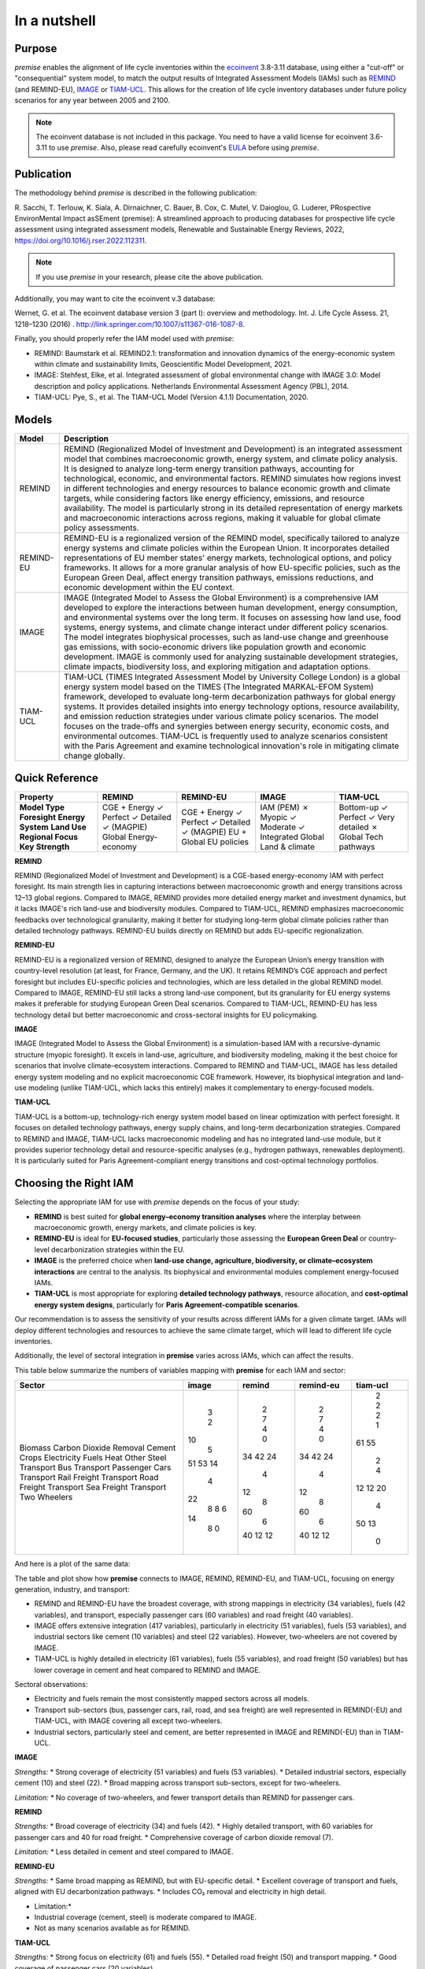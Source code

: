 In a nutshell
"""""""""""""

Purpose
-------

*premise* enables the alignment of life cycle inventories within the ecoinvent_
3.8-3.11 database, using either a "cut-off" or "consequential"
system model, to match the output results of Integrated
Assessment Models (IAMs) such as REMIND_ (and REMIND-EU), IMAGE_ or TIAM-UCL_.
This allows for the creation of life cycle inventory databases
under future policy scenarios for any year between 2005 and 2100.

.. _ecoinvent: https://ecoinvent.org/
.. _REMIND: https://www.pik-potsdam.de/en/institute/departments/transformation-pathways/models/remind
.. _IMAGE: https://models.pbl.nl/image/index.php/Welcome_to_IMAGE_3.2_Documentation
.. _TIAM-UCL: https://www.ucl.ac.uk/energy-models/models/tiam-ucl


.. note::

    The ecoinvent database is not included in this package. You need to have a valid license for ecoinvent 3.6-3.11 to use *premise*.
    Also, please read carefully ecoinvent's EULA_ before using *premise*.

.. _EULA: https://ecoinvent.org/app/uploads/2024/01/EULA_new_branding_08_11_2023.pdf

Publication
-----------

The methodology behind *premise* is described in the following publication:

R. Sacchi, T. Terlouw, K. Siala, A. Dirnaichner, C. Bauer, B. Cox, C. Mutel, V. Daioglou, G. Luderer,
PRospective EnvironMental Impact asSEment (premise): A streamlined approach to producing databases for prospective life cycle assessment using integrated assessment models,
Renewable and Sustainable Energy Reviews, 2022, https://doi.org/10.1016/j.rser.2022.112311.

.. note::

    If you use *premise* in your research, please cite the above publication.

Additionally, you may want to cite the ecoinvent v.3 database:

Wernet, G. et al. The ecoinvent database version 3 (part I): overview and methodology. Int. J. Life Cycle Assess. 21, 1218–1230 (2016) . http://link.springer.com/10.1007/s11367-016-1087-8.

Finally, you should properly refer the IAM model used with *premise*:

* REMIND: Baumstark et al. REMIND2.1: transformation and innovation dynamics of the energy-economic system within climate and sustainability limits, Geoscientific Model Development, 2021.
* IMAGE: Stehfest, Elke, et al. Integrated assessment of global environmental change with IMAGE 3.0: Model description and policy applications. Netherlands Environmental Assessment Agency (PBL), 2014.
* TIAM-UCL: Pye, S., et al. The TIAM-UCL Model (Version 4.1.1) Documentation, 2020.


Models
------

+-------------+---------------------------------------------------------------------------------------------------------------------------------------------------------------------------------------------------------------------------------------------------------------+
| Model       | Description                                                                                                                                                                                                                                                   |
+=============+===============================================================================================================================================================================================================================================================+
| REMIND      | REMIND (Regionalized Model of Investment and Development) is an integrated assessment model that combines macroeconomic growth, energy system, and climate policy analysis. It is designed to analyze long-term energy transition pathways, accounting for    |
|             | technological, economic, and environmental factors. REMIND simulates how regions invest in different technologies and energy resources to balance economic growth and climate targets, while considering factors like energy efficiency, emissions, and       |
|             | resource availability. The model is particularly strong in its detailed representation of energy markets and macroeconomic interactions across regions, making it valuable for global climate policy assessments.                                             |
+-------------+---------------------------------------------------------------------------------------------------------------------------------------------------------------------------------------------------------------------------------------------------------------+
| REMIND-EU   | REMIND-EU is a regionalized version of the REMIND model, specifically tailored to analyze energy systems and climate policies within the European Union. It incorporates detailed representations of EU member states' energy markets, technological options, |
|             | and policy frameworks. It allows for a more granular analysis of how EU-specific policies, such as the European Green Deal, affect energy transition pathways, emissions reductions, and economic development within the EU context.                          |
+-------------+---------------------------------------------------------------------------------------------------------------------------------------------------------------------------------------------------------------------------------------------------------------+
| IMAGE       | IMAGE (Integrated Model to Assess the Global Environment) is a comprehensive IAM developed to explore the interactions between human development, energy consumption, and environmental systems over the long term. It focuses on assessing how land use,     |
|             | food systems, energy systems, and climate change interact under different policy scenarios. The model integrates biophysical processes, such as land-use change and greenhouse gas emissions, with socio-economic drivers like population growth and economic |
|             | development. IMAGE is commonly used for analyzing sustainable development strategies, climate impacts, biodiversity loss, and exploring mitigation and adaptation options.                                                                                    |
+-------------+---------------------------------------------------------------------------------------------------------------------------------------------------------------------------------------------------------------------------------------------------------------+
| TIAM-UCL    | TIAM-UCL (TIMES Integrated Assessment Model by University College London) is a global energy system model based on the TIMES (The Integrated MARKAL-EFOM System) framework, developed to evaluate long-term decarbonization pathways for global energy        |
|             | systems. It provides detailed insights into energy technology options, resource availability, and emission reduction strategies under various climate policy scenarios. The model focuses on the trade-offs and synergies between energy security, economic   |
|             | costs, and environmental outcomes. TIAM-UCL is frequently used to analyze scenarios consistent with the Paris Agreement and examine technological innovation's role in mitigating climate change globally.                                                    |
+-------------+---------------------------------------------------------------------------------------------------------------------------------------------------------------------------------------------------------------------------------------------------------------+


Quick Reference
---------------

+---------------------+---------------+---------------+---------------+-----------------+
| Property            | REMIND        | REMIND-EU     | IMAGE         | TIAM-UCL        |
+=====================+===============+===============+===============+=================+
| **Model Type**      | CGE + Energy  | CGE + Energy  | IAM (PEM)     | Bottom-up       |
| **Foresight**       | ✓ Perfect     | ✓ Perfect     | ✗ Myopic      | ✓ Perfect       |
| **Energy System**   | ✓ Detailed    | ✓ Detailed    | ✓ Moderate    | ✓ Very detailed |
| **Land Use**        | ✓ (MAGPIE)    | ✓ (MAGPIE)    | ✓ Integrated  | ✗               |
| **Regional Focus**  | Global        | EU + Global   | Global        | Global          |
| **Key Strength**    | Energy-economy| EU policies   | Land & climate| Tech pathways   |
+---------------------+---------------+---------------+---------------+-----------------+

**REMIND**

REMIND (Regionalized Model of Investment and Development) is a CGE-based energy-economy IAM with perfect
foresight. Its main strength lies in capturing interactions between macroeconomic growth and energy
transitions across 12–13 global regions. Compared to IMAGE, REMIND provides more detailed energy market
and investment dynamics, but it lacks IMAGE's rich land-use and biodiversity modules. Compared to
TIAM-UCL, REMIND emphasizes macroeconomic feedbacks over technological granularity, making it
better for studying long-term global climate policies rather than detailed technology pathways.
REMIND-EU builds directly on REMIND but adds EU-specific regionalization.

**REMIND-EU**

REMIND-EU is a regionalized version of REMIND, designed to analyze the European Union’s energy
transition with country-level resolution (at least, for France, Germany, and the UK). It retains
REMIND’s CGE approach and perfect foresight but includes EU-specific policies and technologies,
which are less detailed in the global REMIND model. Compared to IMAGE, REMIND-EU still lacks a
strong land-use component, but its granularity for  EU energy systems makes it preferable for
studying European Green Deal scenarios. Compared to TIAM-UCL, REMIND-EU has less technology detail
but better macroeconomic and cross-sectoral insights for EU policymaking.

**IMAGE**

IMAGE (Integrated Model to Assess the Global Environment) is a simulation-based IAM with a
recursive-dynamic structure (myopic foresight). It excels in land-use, agriculture, and
biodiversity modeling, making it the best choice for scenarios that involve climate–ecosystem
interactions. Compared to REMIND and TIAM-UCL, IMAGE has less detailed energy system modeling and
no explicit macroeconomic CGE framework. However, its biophysical integration and land-use modeling
(unlike TIAM-UCL, which lacks this entirely) makes it complementary to energy-focused models.

**TIAM-UCL**

TIAM-UCL is a bottom-up, technology-rich energy system model based on linear optimization
with perfect foresight. It focuses on detailed technology pathways, energy supply chains,
and long-term decarbonization strategies. Compared to REMIND and IMAGE, TIAM-UCL lacks
macroeconomic modeling and has no integrated land-use module, but it provides superior
technology detail and resource-specific analyses (e.g., hydrogen pathways, renewables
deployment). It is particularly suited for Paris Agreement-compliant energy transitions
and cost-optimal technology portfolios.

Choosing the Right IAM
----------------------

Selecting the appropriate IAM for use with *premise* depends on the focus of your study:

- **REMIND** is best suited for **global energy–economy transition analyses** where the interplay between macroeconomic growth, energy markets, and climate policies is key.
- **REMIND-EU** is ideal for **EU-focused studies**, particularly those assessing the **European Green Deal** or country-level decarbonization strategies within the EU.
- **IMAGE** is the preferred choice when **land-use change, agriculture, biodiversity, or climate–ecosystem interactions** are central to the analysis. Its biophysical and environmental modules complement energy-focused IAMs.
- **TIAM-UCL** is most appropriate for exploring **detailed technology pathways**, resource allocation, and **cost-optimal energy system designs**, particularly for **Paris Agreement-compatible scenarios**.

Our recommendation is to assess the sensitivity of your results across different IAMs for a given climate target.
IAMs will deploy different technologies and resources to achieve the same climate target, which will lead to different life cycle inventories.

Additionally, the level of sectoral integration in **premise** varies across IAMs, which can affect the results.

This table below summarize the numbers of variables mapping with **premise** for each IAM and sector:

+--------------------------+---------+----------+-------------+------------+
| Sector                   |   image |   remind |   remind-eu |   tiam-ucl |
+==========================+=========+==========+=============+============+
| Biomass                  |       3 |        2 |           2 |          2 |
| Carbon Dioxide Removal   |       2 |        7 |           7 |          2 |
| Cement                   |      10 |        4 |           4 |          2 |
| Crops                    |       5 |        0 |           0 |          1 |
| Electricity              |      51 |       34 |          34 |         61 |
| Fuels                    |      53 |       42 |          42 |         55 |
| Heat                     |      14 |       24 |          24 |          2 |
| Other                    |       4 |        4 |           4 |          4 |
| Steel                    |      22 |       12 |          12 |         12 |
| Transport Bus            |       8 |        8 |           8 |         12 |
| Transport Passenger Cars |       8 |       60 |          60 |         20 |
| Transport Rail Freight   |       6 |        6 |           6 |          4 |
| Transport Road Freight   |      14 |       40 |          40 |         50 |
| Transport Sea Freight    |       8 |       12 |          12 |         13 |
| Transport Two Wheelers   |       0 |       12 |          12 |          0 |
+--------------------------+---------+----------+-------------+------------+


And here is a plot of the same data:

.. image:: mapped_vars_comparison.png
   :width: 600pt
   :align: center

The table and plot show how **premise** connects to IMAGE, REMIND, REMIND-EU, and TIAM-UCL,
focusing on energy generation, industry, and transport:

* REMIND and REMIND-EU have the broadest coverage, with strong mappings in electricity (34 variables), fuels (42 variables), and transport, especially passenger cars (60 variables) and road freight (40 variables).
* IMAGE offers extensive integration (417 variables), particularly in electricity (51 variables), fuels (53 variables), and industrial sectors like cement (10 variables) and steel (22 variables). However, two-wheelers are not covered by IMAGE.
* TIAM-UCL is highly detailed in electricity (61 variables), fuels (55 variables), and road freight (50 variables) but has lower coverage in cement and heat compared to REMIND and IMAGE.

Sectoral observations:

* Electricity and fuels remain the most consistently mapped sectors across all models.
* Transport sub-sectors (bus, passenger cars, rail, road, and sea freight) are well represented in REMIND(-EU) and TIAM-UCL, with IMAGE covering all except two-wheelers.
* Industrial sectors, particularly steel and cement, are better represented in IMAGE and REMIND(-EU) than in TIAM-UCL.


**IMAGE**

*Strengths:*
* Strong coverage of electricity (51 variables) and fuels (53 variables).
* Detailed industrial sectors, especially cement (10) and steel (22).
* Broad mapping across transport sub-sectors, except for two-wheelers.

*Limitation:*
* No coverage of two-wheelers, and fewer transport details than REMIND for passenger cars.

**REMIND**

*Strengths:*
* Broad coverage of electricity (34) and fuels (42).
* Highly detailed transport, with 60 variables for passenger cars and 40 for road freight.
* Comprehensive coverage of carbon dioxide removal (7).

*Limitation:*
* Less detailed in cement and steel compared to IMAGE.

**REMIND-EU**

*Strengths:*
* Same broad mapping as REMIND, but with EU-specific detail.
* Excellent coverage of transport and fuels, aligned with EU decarbonization pathways.
* Includes CO₂ removal and electricity in high detail.

* Limitation:*
* Industrial coverage (cement, steel) is moderate compared to IMAGE.
* Not as many scenarios available as for REMIND.

**TIAM-UCL**

*Strengths:*
* Strong focus on electricity (61) and fuels (55).
* Detailed road freight (50) and transport mapping.
* Good coverage of passenger cars (20 variables).

*Limitation:*
* Limited representation of cement (2) and heat (2) sectors.

Choosing the right scenario
---------------------------

The choice of scenario depends on the climate target you want to achieve,
the IAM you want to use, and the sectoral integration level you need.

Here is a comparison regarding the global mean surface temperature (GMST) increase by 2100:

+-----------------------------+--------+-----------+-----------+-----------+-----------+-----------+-----------+-----------+--------+
| Scenario                    | <1.5   | 1.5–1.7   | 1.7–2.0   | 2.0–2.5   | 2.5–2.8   | 2.8–3.0   | 3.0–3.2   | 3.2–3.5   | >3.5   |
+=============================+========+===========+===========+===========+===========+===========+===========+===========+========+
| remind - SSP1-PkBudg650     | ✓      |           |           |           |           |           |           |           |        |
| image - SSP1-VLLO           | ✓      |           |           |           |           |           |           |           |        |
| image - SSP2-VLHO           | ✓      |           |           |           |           |           |           |           |        |
| remind - SSP2-PkBudg650     | ✓      |           |           |           |           |           |           |           |        |
| remind-eu - SSP2-PkBudg650  |        | ✓         |           |           |           |           |           |           |        |
| tiam-ucl - SSP2-RCP19       |        | ✓         |           |           |           |           |           |           |        |
| remind - SSP1-PkBudg1000    |        | ✓         |           |           |           |           |           |           |        |
| image - SSP2-L              |        | ✓         |           |           |           |           |           |           |        |
| image - SSP1-L              |        |           | ✓         |           |           |           |           |           |        |
| tiam-ucl - SSP2-RCP26       |        |           | ✓         |           |           |           |           |           |        |
| remind - SSP3-PkBudg1000    |        |           | ✓         |           |           |           |           |           |        |
| remind-eu - SSP2-PkBudg1000 |        |           | ✓         |           |           |           |           |           |        |
| remind - SSP2-PkBudg1000    |        |           | ✓         |           |           |           |           |           |        |
| remind - SSP1-NDC           |        |           | ✓         |           |           |           |           |           |        |
| remind - SSP1-NPi           |        |           |           | ✓         |           |           |           |           |        |
| remind-eu - SSP2-NDC        |        |           |           | ✓         |           |           |           |           |        |
| remind - SSP2-NDC           |        |           |           | ✓         |           |           |           |           |        |
| remind - SSP3-NDC           |        |           |           |           | ✓         |           |           |           |        |
| image - SSP1-Ma             |        |           |           |           | ✓         |           |           |           |        |
| tiam-ucl - SSP2-RCP45       |        |           |           |           | ✓         |           |           |           |        |
| image - SSP2-M              |        |           |           |           |           | ✓         |           |           |        |
| remind-eu - SSP2-NPi        |        |           |           |           |           |           | ✓         |           |        |
| remind - SSP2-NPi           |        |           |           |           |           |           | ✓         |           |        |
| tiam-ucl - SSP2-Base        |        |           |           |           |           |           | ✓         |           |        |
| remind - SSP3-NPi           |        |           |           |           |           |           | ✓         |           |        |
| remind - SSP2-rollBack      |        |           |           |           |           |           |           | ✓         |        |
| image - SSP3-H              |        |           |           |           |           |           |           | ✓         |        |
| image - SSP5-H              |        |           |           |           |           |           |           |           | ✓      |
| remind - SSP3-rollBack      |        |           |           |           |           |           |           |           | ✓      |
+-----------------------------+--------+-----------+-----------+-----------+-----------+-----------+-----------+-----------+--------+

And here is a plot of the same data:

.. image:: GMST_comparison.png
   :width: 600pt
   :align: center

Workflow
--------

.. image:: main_workflow.png

As illustrated in the workflow diagram above, *premise* follows an Extract, Transform, Load (ETL_) process:

1. Extract the ecoinvent database from a Brightway_ project or from ecospold2_ files.
2. Expand the database by adding additional inventories for future production pathways for certain commodities, such as electricity, heat, steel, cement, etc.
3. Modify the ecoinvent database, focusing primarily on process efficiency improvements and market adjustments.
4. Load the updated database back into a Brightway project or export it as a set of CSV files, such as Simapro CSV files.

.. _brightway: https://brightway.dev/
.. _ecospold2: https://ecoinvent.org/the-ecoinvent-database/data-formats/ecospold2/
.. _ETL: https://www.guru99.com/etl-extract-load-process.html#:~:text=ETL%20is%20a%20process%20that,is%20Extract%2C%20Transform%20and%20Load.

Default IAM scenarios
---------------------

Provided a decryption key (ask the maintainers_), the following IAM scenarios are available when
installing *premise*:

+------------------+-----------------------+-------------------------------------------+---------------------------------+-----------+------------+
| SSP scenario     | GMST increase by 2100 | Climate policy / label                    | REMIND                          | IMAGE     | TIAM-UCL   |
+==================+=======================+===========================================+=================================+===========+============+
| **SSP1**         | 2.56°C                | Medium forcing                            |                                 | SSP1-Ma   |            |
| **SSP1**         | 1.72°C                | Low forcing                               |                                 | SSP1-L    |            |
| **SSP1**         | 1.35°C                | Very low forcing                          |                                 | SSP1-VLLO |            |
| **SSP1**         | 1.92°C                | NDC (nat. determined contributions)       | SSP1-NDC                        |           |            |
| **SSP1**         | 2.13°C                | NPI (nat. policies implemented)           | SSP1-NPi                        |           |            |
| **SSP1**         | 1.3–1.7°C             | Paris-consistent (peak budget)            | SSP1-PkBudg650, SSP1-PkBudg1000 |           |            |
| **SSP2**         | 3.11°C                | Base (no explicit policy, TIAM reference) |                                 |           | SSP2-Base  |
| **SSP2**         | 1.66°C                | Low forcing                               |                                 | SSP2-L    |            |
| **SSP2**         | 2.80°C                | Medium forcing                            |                                 | SSP2-M    |            |
| **SSP2**         | 1.42°C                | Very low/high forcing (IMAGE VLHO)        |                                 | SSP2-VLHO |            |
| **SSP2**         | 2.36°C                | NDC (nat. determined contributions)       | SSP2-NDC                        |           |            |
| **SSP2**         | 3.0°C                 | NPI (nat. policies implemented)           | SSP2-NPi                        |           |            |
| **SSP2**         | 1.50–1.9°C            | Paris-consistent (peak budget)            | SSP2-PkBudg650, SSP2-PkBudg1000 |           |            |
| **SSP2**         | 3.24°C                | Rollback                                  | SSP2-rollBack                   |           |            |
| **SSP2–RCP1.9**  | 1.65°C                | Paris-consistent                          |                                 |           | SSP2-RCP19 |
| **SSP2–RCP2.6**  | 1.83°C                | Paris-consistent                          |                                 |           | SSP2-RCP26 |
| **SSP2–RCP4.5**  | 2.78°C                | Weaker policy                             |                                 |           | SSP2-RCP45 |
| **SSP3**         | 3.50°C                | High forcing                              |                                 | SSP3-H    |            |
| **SSP3**         | 2.54°C                | NDC (nat. determined contributions)       | SSP3-NDC                        |           |            |
| **SSP3**         | 3.20°C                | NPI (nat. policies implemented)           | SSP3-NPi                        |           |            |
| **SSP3**         | 1.85°C                | Paris-consistent (peak budget)            | SSP3-PkBudg1000                 |           |            |
| **SSP3**         | 3.75°C                | Rollback                                  | SSP3-rollBack                   |           |            |
| **SSP5**         | 3.51°C                | High forcing                              |                                 | SSP5-H    |            |
+------------------+-----------------------+-------------------------------------------+---------------------------------+-----------+------------+

CarbonBrief_ wrote a good article explaining the meaning of the SSP/RCP system.

Additionally, we provided a summary of the main characteristics of each scenario `here <https://premisedash-6f5a0259c487.herokuapp.com/>`_.


.. _CarbonBrief: https://www.carbonbrief.org/explainer-how-shared-socioeconomic-pathways-explore-future-climate-change

If you wish to use an IAM file which has not been generated by either of these
above-listed models, you should refer to the **Mapping** section.

.. _maintainers: mailto:romain.sacchi@psi.ch


Requirements
------------
* Python language interpreter **>=3.9**
* License for ecoinvent 3
* Brightway 2 or 2.5 (optional)

.. note::

    If you wish to export Brightway 2.5-compatible databases, you will need to upgrade `bw2data` to >= 4.0.0.

How to install this package?
----------------------------

Two options:

From Pypi:

.. code-block:: console

    pip install premise

will install the package and the required dependencies.

``premise`` comes with the latest version of ``brightway``, which is Brightway 2.5.
This means that ``premise`` will output databases that are compatible with Brightway 2.5.

If you want to use the results in the Brightway 2 framework (e.g., to read them in ``activity-browser``),
you need to specify it in the installation command:

.. code-block:: console

    pip install "premise[bw2]"

You can also specify that you want to use Brightway 2.5:

.. code-block:: console

    pip install "premise[bw25]"

A development version with the latest advancements (but with the risks of unseen bugs),
is available from Anaconda Cloud. Similarly, you should specify that you want to use Brightway 2.5:

.. code-block:: console

    conda install -c conda-forge premise-bw25

Or rather use Brightway2 (for Activity Browser-compatibility):

.. code-block:: console

    conda install -c conda-forge premise-bw2

How to use it?
--------------

Examples notebook
*****************

`This notebook <https://github.com/polca/premise/blob/master/examples/examples.ipynb>`_ will show
you everything you need to know to use *premise*.

ScenarioLink plugin
*******************
There now exists a plugin for Activity Browser, called ScenarioLink, which allows you to
directly download IAM scenario-based premise databases from the browser, without the use of premise.
You can find it `here <https://github.com/polca/ScenarioLink>`_.

Active contributors
-------------------

* `Romain Sacchi <https://github.com/romainsacchi>`_
* `Alvaro Hahn Menacho <https://github.com/alvarojhahn>`_

Historical contributors
-----------------------

* `Alois Dirnaichner <https://github.com/Loisel>`_
* `Chris Mutel <https://github.com/cmutel>`_
* `Brian Cox <https://github.com/brianlcox>`_
